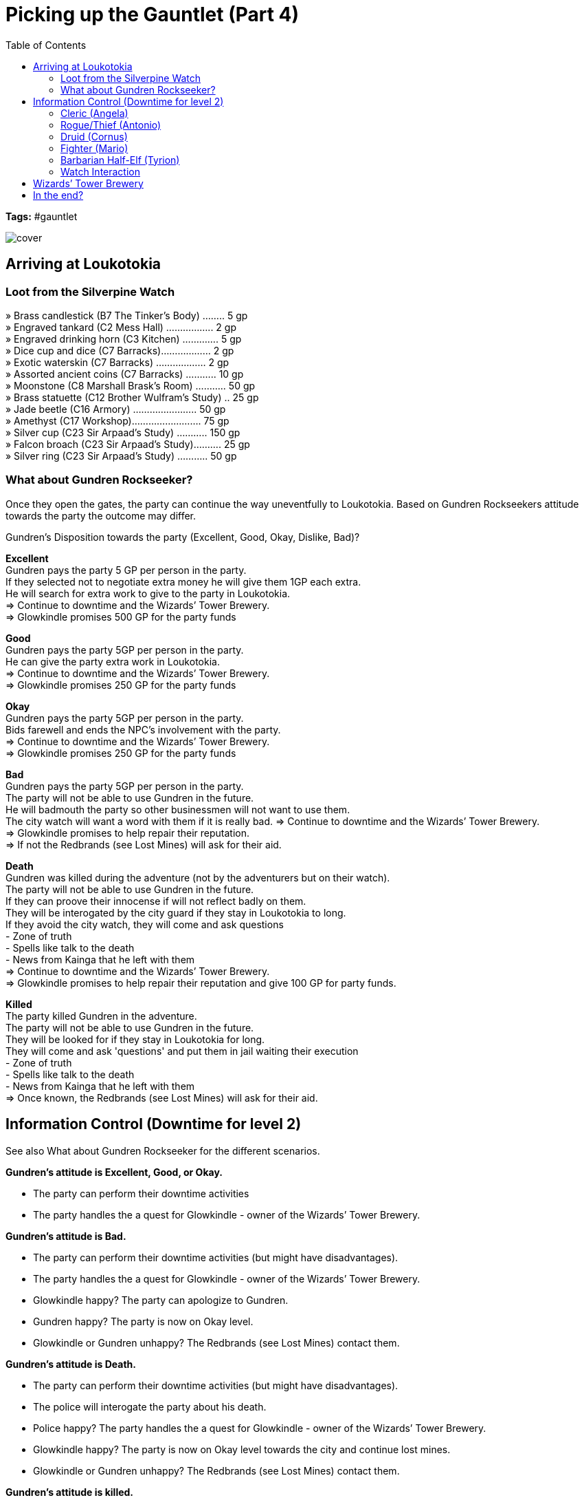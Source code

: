 ifndef::rootdir[]
:rootdir: ../..
endif::[]
ifndef::homedir[]
:homedir: .
endif::[]

= Picking up the Gauntlet (Part 4)
:toc:

*Tags:* #gauntlet

image::{homedir}/assets/images/cover.jpg[]

== Arriving at Loukotokia

=== Loot from the Silverpine Watch
» Brass candlestick (B7 The Tinker’s Body) ........ 5 gp +
» Engraved tankard (C2 Mess Hall) ................. 2 gp +
» Engraved drinking horn (C3 Kitchen) ............. 5 gp +
» Dice cup and dice (C7 Barracks).................. 2 gp +
» Exotic waterskin (C7 Barracks) .................. 2 gp +
» Assorted ancient coins (C7 Barracks) ........... 10 gp +
» Moonstone (C8 Marshall Brask’s Room) ........... 50 gp +
» Brass statuette (C12 Brother Wulfram’s Study) .. 25 gp +
» Jade beetle (C16 Armory) ....................... 50 gp + 
» Amethyst (C17 Workshop)......................... 75 gp +
» Silver cup (C23 Sir Arpaad’s Study) ........... 150 gp +
» Falcon broach (C23 Sir Arpaad’s Study).......... 25 gp +
» Silver ring (C23 Sir Arpaad’s Study) ........... 50 gp +

=== What about Gundren Rockseeker?
Once they open the gates, the party can continue the way uneventfully to Loukotokia.
Based on Gundren Rockseekers attitude towards the party the outcome may differ.

Gundren's Disposition towards the party (Excellent, Good, Okay, Dislike, Bad)?

*Excellent* +
Gundren pays the party 5 GP per person in the party. +
If they selected not to negotiate extra money he will give them 1GP each extra. +
He will search for extra work to give to the party in Loukotokia. +
=> Continue to downtime and the Wizards’ Tower Brewery. +
=> Glowkindle promises 500 GP for the party funds

*Good* +
Gundren pays the party 5GP per person in the party. +
He can give the party extra work in Loukotokia. +
=> Continue to downtime and the Wizards’ Tower Brewery. +
=> Glowkindle promises 250 GP for the party funds

*Okay* +
Gundren pays the party 5GP per person in the party. +
Bids farewell and ends the NPC's involvement with the party. +
=> Continue to downtime and the Wizards’ Tower Brewery. +
=> Glowkindle promises 250 GP for the party funds

*Bad* +
Gundren pays the party 5GP per person in the party. +
The party will not be able to use Gundren in the future. +
He will badmouth the party so other businessmen will not want to use them. +
The city watch will want a word with them if it is really bad.
=> Continue to downtime and the Wizards’ Tower Brewery. +
=> Glowkindle promises to help repair their reputation. +
=> If not the Redbrands (see Lost Mines) will ask for their aid.

*Death* +
Gundren was killed during the adventure (not by the adventurers but on their watch). +
The party will not be able to use Gundren in the future. +
If they can proove their innocense if will not reflect badly on them. +
They will be interogated by the city guard if they stay in Loukotokia to long. +
If they avoid the city watch, they will come and ask questions +
- Zone of truth +
- Spells like talk to the death + 
- News from Kainga that he left with them +
=> Continue to downtime and the Wizards’ Tower Brewery. +
=> Glowkindle promises to help repair their reputation and give 100 GP for party funds.

*Killed* +
The party killed Gundren in the adventure. +
The party will not be able to use Gundren in the future. +
They will be looked for if they stay in Loukotokia for long. +
They will come and ask 'questions' and put them in jail waiting their execution +
- Zone of truth +
- Spells like talk to the death + 
- News from Kainga that he left with them +
=> Once known, the Redbrands (see Lost Mines) will ask for their aid.

== Information Control (Downtime for level 2)
See also What about Gundren Rockseeker for the different scenarios.

*Gundren's attitude is Excellent, Good, or Okay.*

* The party can perform their downtime activities
* The party handles the a quest for Glowkindle - owner of the Wizards’ Tower Brewery.

*Gundren's attitude is Bad.*

* The party can perform their downtime activities (but might have disadvantages).
* The party handles the a quest for Glowkindle - owner of the Wizards’ Tower Brewery.
* Glowkindle happy? The party can apologize to Gundren.
* Gundren happy? The party is now on Okay level.
* Glowkindle or Gundren unhappy? The Redbrands (see Lost Mines) contact them.

*Gundren's attitude is Death.*

* The party can perform their downtime activities (but might have disadvantages).
* The police will interogate the party about his death.
* Police happy? The party handles the a quest for Glowkindle - owner of the Wizards’ Tower Brewery.
* Glowkindle happy? The party is now on Okay level towards the city and continue lost mines.
* Glowkindle or Gundren unhappy? The Redbrands (see Lost Mines) contact them.

*Gundren's attitude is killed.*

* The police will look for the party.
* The Redbrands (see Lost Mines) contact them to work together.

=== Cleric (Angela)
See : Adventure 5 Cleric

=== Rogue/Thief (Antonio)
See : Adventure 5 Rogue

=== Druid (Cornus)
See : Adventure 5 Druid

=== Fighter (Mario)
See : Adventure 5 Fighter

=== Barbarian Half-Elf (Tyrion)
See : Adventure 5 Barbarian

=== Watch Interaction
See : Adventure 5 watch

== Wizards’ Tower Brewery
See : Aventure 6

== In the end?
If everything goes right, they are on talking terms with Gundren, and the lost mines can continue.
If Gundren is dead, but they have a good reputation, Gundren's brother will pick up the position.
If the party goes on the darker course, the following lost mines campaign will be flipped, +
where a representative of Glasstaff will aks them for their help in getting rid of The Gatekeepers. 
